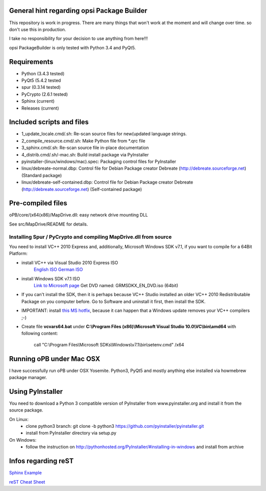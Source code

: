 General hint regarding opsi Package Builder
===========================================

This repository is work in progress. There are many things that won't work at the moment and will change over time. so don't use this in production.

I take no responsibility for your decision to use anything from here!!!

opsi PackageBuilder is only tested with Python 3.4 and PyQt5.

Requirements
============
- Python (3.4.3 tested)
- PyQt5 (5.4.2 tested
- spur (0.3.14 tested)
- PyCrypto (2.6.1 tested)
- Sphinx (current)
- Releases (current)

Included scripts and files
==========================

- 1_update_locale.cmd/.sh: 		Re-scan source files for new(updated language strings.
- 2_compile_resource.cmd/.sh:		Make Python file from \*.qrc file
- 3_sphinx.cmd/.sh:			Re-scan source file in-place documentation
- 4_distrib.cmd/.sh/-mac.sh:		Build install package via PyInstaller
- pyinstaller-(linux/windows/mac).spec:	Packaging control files for PyInstaller
- linux/debreate-normal.dbp:		Control file for Debian Package creator Debreate (http://debreate.sourceforge.net) (Standard package)
- linux/debreate-self-contained.dbp:	Control file for Debian Package creator Debreate (http://debreate.sourceforge.net) (Self-contained package)

Pre-compiled files
==================

oPB/core/(x64(x86)/MapDrive.dll: easy network drive mounting DLL

See src/MapDrive/README for details.

Installing Spur / PyCrypto and compiling MapDrive.dll from source
-----------------------------------------------------------------

You need to install VC++ 2010 Express and, additionally, Microsoft Windows SDK v7.1, if you want to compile for a 64Bit Platform:

- install VC++ via Visual Studio 2010 Express ISO
    `English ISO <http://download.microsoft.com/download/1/E/5/1E5F1C0A-0D5B-426A-A603-1798B951DDAE/VS2010Express1.iso>`_
    `German ISO <http://go.microsoft.com/?linkid=9709973>`_
- install Windows SDK v7.1  ISO
    `Link to Microsoft page <https://www.microsoft.com/en-us/download/details.aspx?id=8442>`_
    Get DVD named: GRMSDKX_EN_DVD.iso (64bit)
- If you can't install the SDK, then it is perhaps because VC++ Studio installed an older VC++ 2010 Redistributable Package on you computer before. Go to Software and uninstall it first, then install the SDK.
- IMPORTANT: install `this MS hotfix <https://support.microsoft.com/de-de/kb/2519277>`_, because it can happen that a Windows update removes your VC++ compilers ;-)
- Create file **vcvars64.bat** under **C:\\Program Files (x86)\\Microsoft Visual Studio 10.0\\VC\\bin\\amd64** with following content:

    call "C:\\Program Files\\Microsoft SDKs\\Windows\\v7.1\\bin\\setenv.cmd" /x64


Running oPB under Mac OSX
===================================

I have successfully run oPB under OSX Yosemite. Python3, PyQt5 and mostly anything else installed via howmebrew package manager.


Using PyInstaller
=================

You need to download a Python 3 compatible version of PyInstaller from www.pyinstaller.org and install it from the source package. 

On Linux:
    - clone python3 branch: git clone -b python3 https://github.com/pyinstaller/pyinstaller.git
    - install from PyInstaller directory via setup.py

On Windows:
    - follow the instruction on http://pythonhosted.org/PyInstaller/#installing-in-windows and install from archive

Infos regarding reST
====================
`Sphinx Example <https://pythonhosted.org/an_example_pypi_project/sphinx.html>`_

`reST Cheat Sheet <http://docutils.sourceforge.net/docs/user/rst/quickref.html>`_
